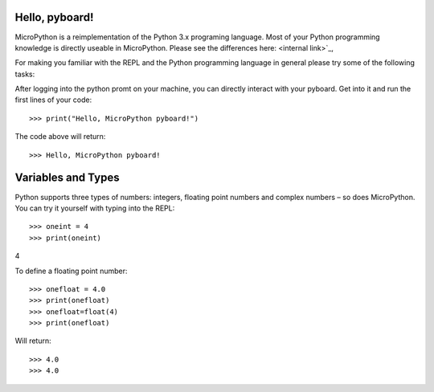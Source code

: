 Hello, pyboard!
--------
MicroPython is a reimplementation of the Python 3.x programing language. Most of your Python programming knowledge is directly useable in MicroPython. Please see the differences here: <internal link>`_,

For making you familiar with the REPL and the Python programming language in general please try some of the following tasks:

After logging into the python promt on your machine, you can directly interact with your pyboard. Get into it and run the first lines of your code::

>>> print("Hello, MicroPython pyboard!")

The code above will return::

>>> Hello, MicroPython pyboard!

Variables and Types
------
Python supports three types of numbers: integers, floating point numbers and complex numbers – so does MicroPython. You can try it yourself with typing into the REPL::

>>> oneint = 4
>>> print(oneint)
4

To define a floating point number::

>>> onefloat = 4.0
>>> print(onefloat)
>>> onefloat=float(4)
>>> print(onefloat)

Will return::

>>> 4.0
>>> 4.0



